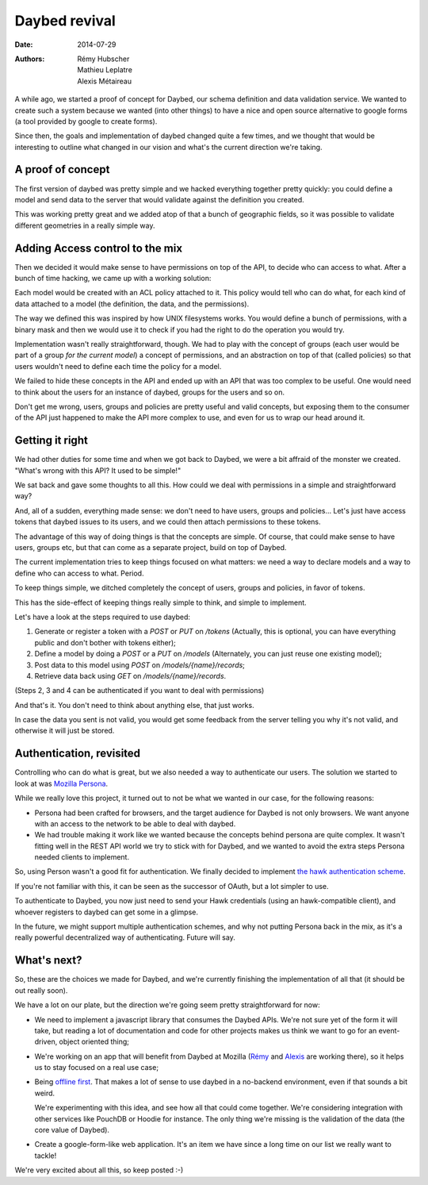 Daybed revival
##############

:date: 2014-07-29
:authors: Rémy Hubscher, Mathieu Leplatre, Alexis Métaireau

A while ago, we started a proof of concept for Daybed, our schema definition and
data validation service. We wanted to create such a system because we wanted
(into other things) to have a nice and open source alternative to google forms
(a tool provided by google to create forms).

Since then, the goals and implementation of daybed changed quite a few times,
and we thought that would be interesting to outline what changed in our vision
and what's the current direction we're taking.

A proof of concept
------------------

The first version of daybed was pretty simple and we hacked everything together
pretty quickly: you could define a model and send data to the server that would
validate against the definition you created.

This was working pretty great and we added atop of that a bunch of geographic
fields, so it was possible to validate different geometries in a really simple
way.

Adding Access control to the mix
--------------------------------

Then we decided it would make sense to have permissions on top of the API, to
decide who can access to what. After a bunch of time hacking, we came up with
a working solution:

Each model would be created with an ACL policy attached to it. This policy
would tell who can do what, for each kind of data attached to a model (the
definition, the data, and the permissions).

The way we defined this was inspired by how UNIX filesystems works. You would
define a bunch of permissions, with a binary mask and then we would use it to
check if you had the right to do the operation you would try.

Implementation wasn't really straightforward, though. We had to play with the
concept of groups (each user would be part of a group *for the current model*)
a concept of permissions, and an abstraction on top of that (called policies)
so that users wouldn't need to define each time the policy for a model.

We failed to hide these concepts in the API and ended up with an API that was
too complex to be useful. One would need to think about the users for an
instance of daybed, groups for the users and so on.

Don't get me wrong, users, groups and policies are pretty useful and valid
concepts, but exposing them to the consumer of the API just happened to make
the API more complex to use, and even for us to wrap our head around it.

Getting it right
----------------

We had other duties for some time and when we got back to Daybed, we were a bit
affraid of the monster we created. "What's wrong with this API? It used to be
simple!"

We sat back and gave some thoughts to all this. How could we deal with
permissions in a simple and straightforward way?

And, all of a sudden, everything made sense: we don't need to have users,
groups and policies… Let's just have access tokens that daybed issues to its
users, and we could then attach permissions to these tokens.

The advantage of this way of doing things is that the concepts are simple.  Of
course, that could make sense to have users, groups etc, but that can come as
a separate project, build on top of Daybed.

The current implementation tries to keep things focused on what matters: we
need a way to declare models and a way to define who can access to what.
Period.

To keep things simple, we ditched completely the concept of users, groups and
policies, in favor of tokens.

This has the side-effect of keeping things really simple to think, and simple
to implement.

Let's have a look at the steps required to use daybed:

1. Generate or register a token with a `POST` or `PUT` on `/tokens`
   (Actually, this is optional, you can have everything public and don't bother
   with tokens either);
2. Define a model by doing a `POST` or a `PUT` on `/models` (Alternately, you can
   just reuse one existing model);
3. Post data to this model using `POST` on `/models/{name}/records`;
4. Retrieve data back using `GET` on `/models/{name}/records`.

(Steps 2, 3 and 4 can be authenticated if you want to deal with permissions)

And that's it. You don't need to think about anything else, that just works.

In case the data you sent is not valid, you would get some feedback from the
server telling you why it's not valid, and otherwise it will just be stored.

Authentication, revisited
-------------------------

Controlling who can do what is great, but we also needed a way to authenticate
our users.  The solution we started to look at was `Mozilla Persona
<http://persona.firefox.com>`_.

While we really love this project, it turned out to not be what we wanted in our
case, for the following reasons:

- Persona had been crafted for browsers, and the target audience for Daybed is
  not only browsers. We want anyone with an access to the network to be able to
  deal with daybed.

- We had trouble making it work like we wanted because the concepts behind
  persona are quite complex. It wasn't fitting well in the REST API world we
  try to stick with for Daybed, and we wanted to avoid the extra steps Persona
  needed clients to implement.

So, using Person wasn't a good fit for authentication.  We finally decided to
implement `the hawk authentication scheme
<http://blog.notmyidea.org/whats-hawk-and-how-to-use-it-in-your-projects.html>`_.

If you're not familiar with this, it can be seen as the successor of OAuth, but
a lot simpler to use.

To authenticate to Daybed, you now just need to send your Hawk credentials
(using an hawk-compatible client), and whoever registers to daybed can get some
in a glimpse.

In the future, we might support multiple authentication schemes, and why not
putting Persona back in the mix, as it's a really powerful decentralized way of
authenticating. Future will say.

What's next?
------------

So, these are the choices we made for Daybed, and we're currently finishing the
implementation of all that (it should be out really soon). 

We have a lot on our plate, but the direction we're going seem pretty
straightforward for now:

- We need to implement a javascript library that consumes the Daybed APIs.
  We're not sure yet of the form it will take, but reading a lot of
  documentation and code for other projects makes us think we want to go for an
  event-driven, object oriented thing;

- We're working on an app that will benefit from Daybed at Mozilla (`Rémy <http://ionyse.com>`_
  and `Alexis <http://notmyidea.org>`_ are working there), so it helps us to
  stay focused on a real use case;

- Being `offline first <http://offlinefirst.org>`_. That makes a lot of sense
  to use daybed in a no-backend environment, even if that sounds a bit weird.

  We're experimenting with this idea, and see how all that could come together.
  We're considering integration with other services like PouchDB or Hoodie for
  instance. The only thing we're missing is the validation of the data (the
  core value of Daybed).

- Create a google-form-like web application. It's an item we have since a long
  time on our list we really want to tackle!
  
We're very excited about all this, so keep posted :-)
